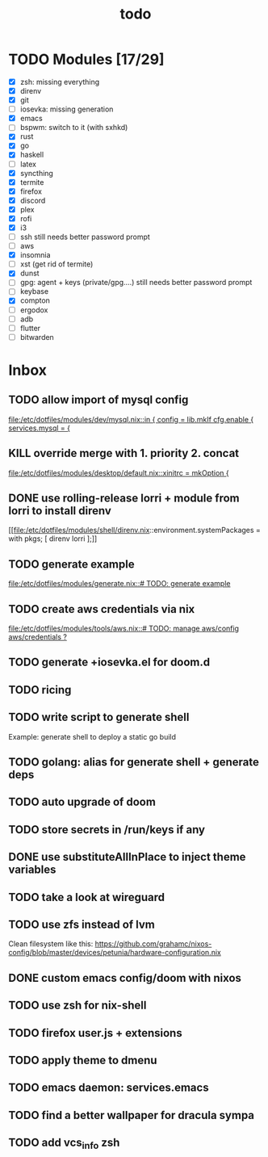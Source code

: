 #+TITLE: todo

* TODO Modules [17/29]
+ [X] zsh: missing everything
+ [X] direnv
+ [X] git
+ [-] iosevka: missing generation
+ [X] emacs
+ [ ] bspwm: switch to it (with sxhkd)
+ [X] rust
+ [X] go
+ [X] haskell
+ [ ] latex
+ [X] syncthing
+ [X] termite
+ [X] firefox
+ [X] discord
+ [X] plex
+ [X] rofi
+ [X] i3
+ [-] ssh
  still needs better password prompt
+ [-] aws
+ [X] insomnia
+ [ ] xst (get rid of termite)
+ [X] dunst
+ [-] gpg: agent + keys (private/gpg....)
  still needs better password prompt
+ [ ] keybase
+ [X] compton
+ [ ] ergodox
+ [ ] adb
+ [ ] flutter
+ [ ] bitwarden
* Inbox
** TODO allow import of mysql config
[[file:/etc/dotfiles/modules/dev/mysql.nix::in { config = lib.mkIf cfg.enable { services.mysql = {]]
** KILL override merge with 1. priority 2. concat
CLOSED: [2019-11-17 Sun 18:41]
[[file:/etc/dotfiles/modules/desktop/default.nix::xinitrc = mkOption {]]
** DONE use rolling-release lorri + module from lorri to install direnv
CLOSED: [2019-11-16 Sat 21:04]

[[file:/etc/dotfiles/modules/shell/direnv.nix::environment.systemPackages = with pkgs; [ direnv lorri ];]]
** TODO generate example
[[file:/etc/dotfiles/modules/generate.nix::# TODO: generate example]]
** TODO create aws credentials via nix
[[file:/etc/dotfiles/modules/tools/aws.nix::# TODO: manage aws/config aws/credentials ?]]

** TODO generate +iosevka.el for doom.d
** TODO ricing
** TODO write script to generate shell
Example: generate shell to deploy a static go build
** TODO golang: alias for generate shell + generate deps
** TODO auto upgrade of doom
** TODO store secrets in /run/keys if any
** DONE use substituteAllInPlace to inject theme variables
CLOSED: [2019-11-17 Sun 12:56]
** TODO take a look at wireguard
** TODO use zfs instead of lvm
Clean filesystem like this: https://github.com/grahamc/nixos-config/blob/master/devices/petunia/hardware-configuration.nix
** DONE custom emacs config/doom with nixos
CLOSED: [2019-11-16 Sat 21:04]
** TODO use zsh for nix-shell
** TODO firefox user.js + extensions
** TODO apply theme to dmenu
** TODO emacs daemon: services.emacs
** TODO find a better wallpaper for dracula sympa
** TODO add vcs_info zsh
